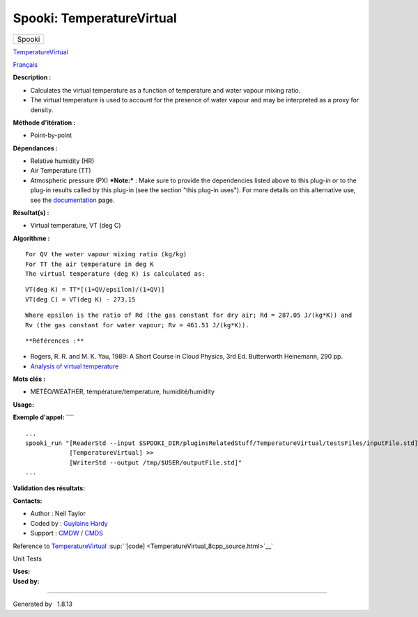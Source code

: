 ==========================
Spooki: TemperatureVirtual
==========================

.. raw:: html

   <div id="top">

.. raw:: html

   <div id="titlearea">

+--------------------------------------------------------------------------+
| .. raw:: html                                                            |
|                                                                          |
|    <div id="projectname">                                                |
|                                                                          |
| Spooki                                                                   |
|                                                                          |
| .. raw:: html                                                            |
|                                                                          |
|    </div>                                                                |
+--------------------------------------------------------------------------+

.. raw:: html

   </div>

.. raw:: html

   <div id="main-nav">

.. raw:: html

   </div>

.. raw:: html

   <div id="MSearchSelectWindow"
   onmouseover="return searchBox.OnSearchSelectShow()"
   onmouseout="return searchBox.OnSearchSelectHide()"
   onkeydown="return searchBox.OnSearchSelectKey(event)">

.. raw:: html

   </div>

.. raw:: html

   <div id="MSearchResultsWindow">

.. raw:: html

   </div>

.. raw:: html

   </div>

.. raw:: html

   <div class="header">

.. raw:: html

   <div class="headertitle">

.. raw:: html

   <div class="title">

`TemperatureVirtual <classTemperatureVirtual.html>`__

.. raw:: html

   </div>

.. raw:: html

   </div>

.. raw:: html

   </div>

.. raw:: html

   <div class="contents">

.. raw:: html

   <div class="textblock">

`Français <../../spooki_french_doc/html/pluginTemperatureVirtual.html>`__

**Description :**

-  Calculates the virtual temperature as a function of temperature and
   water vapour mixing ratio.
-  The virtual temperature is used to account for the presence of water
   vapour and may be interpreted as a proxy for density.

**Méthode d'itération :**

-  Point-by-point

**Dépendances :**

-  Relative humidity (HR)
-  Air Temperature (TT)
-  Atmospheric pressure (PX) ***Note:*** : Make sure to provide the
   dependencies listed above to this plug-in or to the plug-in results
   called by this plug-in (see the section "this plug-in uses"). For
   more details on this alternative use, see the
   `documentation <https://wiki.cmc.ec.gc.ca/wiki/Spooki/en/Documentation/General_system_description#How_does_it_work.3F>`__
   page.

**Résultat(s) :**

-  Virtual temperature, VT (deg C)

**Algorithme :**

::

         For QV the water vapour mixing ratio (kg/kg)
         For TT the air temperature in deg K
         The virtual temperature (deg K) is calculated as:

::

         VT(deg K) = TT*[(1+QV/epsilon)/(1+QV)]
         VT(deg C) = VT(deg K) - 273.15

::

         Where epsilon is the ratio of Rd (the gas constant for dry air; Rd = 287.05 J/(kg*K)) and
         Rv (the gas constant for water vapour; Rv = 461.51 J/(kg*K)).

::

**Références :**

-  Rogers, R. R. and M. K. Yau, 1989: A Short Course in Cloud Physics,
   3rd Ed. Butterworth Heinemann, 290 pp.
-  `Analysis of virtual
   temperature <https://wiki.cmc.ec.gc.ca/wiki/RPT/en/Analysis_of_virtual_temperature>`__

**Mots clés :**

-  MÉTÉO/WEATHER, température/temperature, humidité/humidity

**Usage:**

**Exemple d'appel:** ````

::

        ...
        spooki_run "[ReaderStd --input $SPOOKI_DIR/pluginsRelatedStuff/TemperatureVirtual/testsFiles/inputFile.std] >>
                    [TemperatureVirtual] >>
                    [WriterStd --output /tmp/$USER/outputFile.std]"
        ...

**Validation des résultats:**

**Contacts:**

-  Author : Neil Taylor
-  Coded by : `Guylaine
   Hardy <https://wiki.cmc.ec.gc.ca/wiki/User:Hardyg>`__
-  Support : `CMDW <https://wiki.cmc.ec.gc.ca/wiki/CMDW>`__ /
   `CMDS <https://wiki.cmc.ec.gc.ca/wiki/CMDS>`__

Reference to `TemperatureVirtual <classTemperatureVirtual.html>`__
:sup:``[code] <TemperatureVirtual_8cpp_source.html>`__`

Unit Tests

| **Uses:**

| **Used by:**

.. raw:: html

   </div>

.. raw:: html

   </div>

--------------

Generated by  |doxygen| 1.8.13

.. |doxygen| image:: doxygen.png
   :class: footer
   :target: http://www.doxygen.org/index.html
